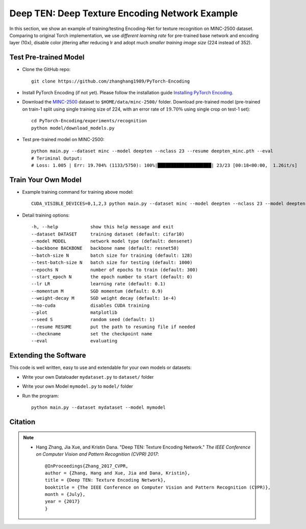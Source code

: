 Deep TEN: Deep Texture Encoding Network Example
===============================================

.. image:: ../_static/img/cvpr17.svg
        :width: 100%
        :align: left

In this section, we show an example of training/testing Encoding-Net for texture recognition on MINC-2500 dataset. Comparing to original Torch implementation, we use *different learning rate* for pre-trained base network and encoding layer (10x), disable color jittering after reducing lr and adopt much *smaller training image size* (224 instead of 352). 


Test Pre-trained Model
----------------------

- Clone the GitHub repo::

    git clone https://github.com/zhanghang1989/PyTorch-Encoding

- Install PyTorch Encoding (if not yet). Please follow the installation guide `Installing PyTorch Encoding <../notes/compile.html>`_.

- Download the `MINC-2500 <http://opensurfaces.cs.cornell.edu/publications/minc/>`_ dataset to ``$HOME/data/minc-2500/`` folder. Download pre-trained model (pre-trained on train-1 split using single training size of 224, with an error rate of :math:`19.70\%` using single crop on test-1 set)::

    cd PyTorch-Encoding/experiments/recognition
    python model/download_models.py

- Test pre-trained model on MINC-2500::

    python main.py --dataset minc --model deepten --nclass 23 --resume deepten_minc.pth --eval
    # Teriminal Output:
    # Loss: 1.005 | Err: 19.704% (1133/5750): 100%|████████████████████| 23/23 [00:18<00:00,  1.26it/s]


Train Your Own Model
--------------------

- Example training command for training above model::

    CUDA_VISIBLE_DEVICES=0,1,2,3 python main.py --dataset minc --model deepten --nclass 23 --model deepten --batch-size 512 --lr 0.004 --epochs 80 --lr-step 60

- Detail training options::

  -h, --help            show this help message and exit
  --dataset DATASET     training dataset (default: cifar10)
  --model MODEL         network model type (default: densenet)
  --backbone BACKBONE   backbone name (default: resnet50)
  --batch-size N        batch size for training (default: 128)
  --test-batch-size N   batch size for testing (default: 1000)
  --epochs N            number of epochs to train (default: 300)
  --start_epoch N       the epoch number to start (default: 0)
  --lr LR               learning rate (default: 0.1)
  --momentum M          SGD momentum (default: 0.9)
  --weight-decay M      SGD weight decay (default: 1e-4)
  --no-cuda             disables CUDA training
  --plot                matplotlib
  --seed S              random seed (default: 1)
  --resume RESUME       put the path to resuming file if needed
  --checkname           set the checkpoint name
  --eval                evaluating

.. todo::
    Provide example code for extracting features.

Extending the Software
----------------------

This code is well written, easy to use and extendable for your own models or datasets:

- Write your own Dataloader ``mydataset.py`` to ``dataset/`` folder

- Write your own Model ``mymodel.py`` to ``model/`` folder

- Run the program::

    python main.py --dataset mydataset --model mymodel


Citation
--------

.. note::
    * Hang Zhang, Jia Xue, and Kristin Dana. "Deep TEN: Texture Encoding Network." *The IEEE Conference on Computer Vision and Pattern Recognition (CVPR) 2017*::

        @InProceedings{Zhang_2017_CVPR,
        author = {Zhang, Hang and Xue, Jia and Dana, Kristin},
        title = {Deep TEN: Texture Encoding Network},
        booktitle = {The IEEE Conference on Computer Vision and Pattern Recognition (CVPR)},
        month = {July},
        year = {2017}
        }
